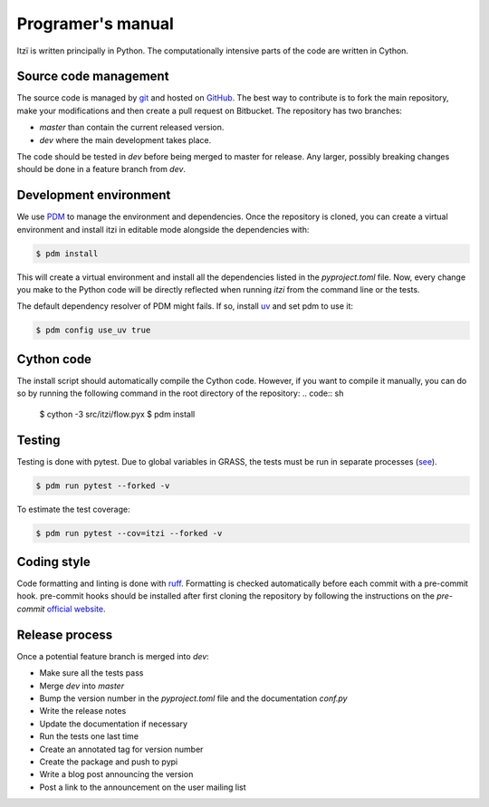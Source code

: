 
Programer's manual
==================

Itzï is written principally in Python.
The computationally intensive parts of the code are written in Cython.

Source code management
----------------------

The source code is managed by `git <https://git-scm.com/>`__ and hosted on `GitHub <https://github.com/ItziModel/itzi>`__.
The best way to contribute is to fork the main repository, make your modifications and then create a pull request on Bitbucket.
The repository has two branches:

- *master* than contain the current released version.
- *dev* where the main development takes place.

The code should be tested in *dev* before being merged to master for release.
Any larger, possibly breaking changes should be done in a feature branch from *dev*.

Development environment
-----------------------

We use `PDM <https://pdm-project.org>`__ to manage the environment and dependencies.
Once the repository is cloned, you can create a virtual environment and install itzi in editable mode
alongside the dependencies with:

.. code:: sh

    $ pdm install

This will create a virtual environment and install all the dependencies listed in the *pyproject.toml* file.
Now, every change you make to the Python code will be directly reflected when running *itzi* from the command line or the tests.

The default dependency resolver of PDM might fails.
If so, install `uv <https://docs.astral.sh/uv/>`__ and set pdm to use it:

.. code:: sh

    $ pdm config use_uv true


Cython code
-----------

The install script should automatically compile the Cython code.
However, if you want to compile it manually,
you can do so by running the following command in the root directory of the repository:
.. code:: sh

    $ cython -3 src/itzi/flow.pyx
    $ pdm install

Testing
-------

Testing is done with pytest.
Due to global variables in GRASS, the tests must be run in separate processes (`see <https://github.com/OSGeo/grass/issues/629>`__).

.. code:: sh

    $ pdm run pytest --forked -v

To estimate the test coverage:

.. code:: sh

    $ pdm run pytest --cov=itzi --forked -v

Coding style
------------

Code formatting and linting is done with `ruff <https://docs.astral.sh/ruff/>`__.
Formatting is checked automatically before each commit with a pre-commit hook.
pre-commit hooks should be installed after first cloning the repository by following the instructions on the *pre-commit* `official website <https://pre-commit.com/>`__.

Release process
---------------

Once a potential feature branch is merged into *dev*:

- Make sure all the tests pass
- Merge *dev* into *master*
- Bump the version number in the *pyproject.toml* file and the documentation *conf.py*
- Write the release notes
- Update the documentation if necessary
- Run the tests one last time
- Create an annotated tag for version number
- Create the package and push to pypi
- Write a blog post announcing the version
- Post a link to the announcement on the user mailing list
